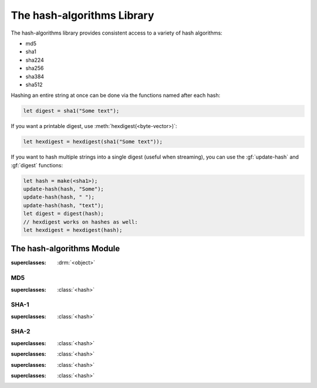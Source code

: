***************************
The hash-algorithms Library
***************************

.. current-library:: hash-algorithms
.. current-module:: hash-algorithms

The hash-algorithms library provides consistent access to a variety of
hash algorithms:

* md5
* sha1
* sha224
* sha256
* sha384
* sha512

Hashing an entire string at once can be done via the functions named
after each hash:

.. code-block:: dylan

    let digest = sha1("Some text");

If you want a printable digest, use :meth:`hexdigest(<byte-vector>)`:

.. code-block:: dylan

    let hexdigest = hexdigest(sha1("Some text"));

If you want to hash multiple strings into a single digest (useful when streaming),
you can use the :gf:`update-hash` and :gf:`digest` functions:

.. code-block:: dylan

    let hash = make(<sha1>);
    update-hash(hash, "Some");
    update-hash(hash, " ");
    update-hash(hash, "text");
    let digest = digest(hash);
    // hexdigest works on hashes as well:
    let hexdigest = hexdigest(hash);

The hash-algorithms Module
==========================

.. class:: <hash>

   :superclasses: :drm:`<object>`

.. generic-function:: digest-size

   Returns the digest size of the hash algorithm.

   :signature: digest-size (hash) => (digest-size)

   :parameter hash: An instance of :class:`<hash>`.
   :value digest-size: An instance of :drm:`<integer>`.

.. generic-function:: block-size

   Returns the block size of the hash algorithm.

   :signature: block-size (hash) => (block-size)

   :parameter hash: An instance of :class:`<hash>`.
   :value block-size: An instance of :drm:`<integer>`.

.. generic-function:: update-hash

   Add more data to the hash.

   :signature: update-hash (hash, input) => ()

   :parameter hash: An instance of :class:`<hash>`.
   :parameter input: An instance of :drm:`<byte-string>`, :class:`<buffer>` or :class:`collections:byte-vector:<byte-vector>`.

   :description:

      Add more data to the hash. This is useful when streaming data or the data is
      available in multiple strings and you wish to avoid the overhead of concatenation.

      Calling ``update-hash`` multiple times is equivalent to calling it once with
      a concatenation of the arguments:

      .. code-block:: dylan

        let hash-separate = make(<sha1>);
        update-hash(hash-separate, "Some");
        update-hash(hash-separate, " ");
        update-hash(hash-separate, "text");
        let digest-separate = digest(hash-separate);

        let hash-combined = make(<sha1>);
        update-hash(hash-combined, "Some text");
        let digest-combined = digest(hash-combined);

        // digest-separate and digest-combined will be the same

   See also:

   * :gf:`digest`
   * :meth:`hexdigest(<hash>)`
   * :meth:`hexdigest(<byte-vector>)`

.. generic-function:: digest

   :signature: digest (hash) => (digest)

   :parameter hash: An instance of :class:`<hash>`.
   :value digest: An instance of :class:`collections:byte-vector:<byte-vector>`.

   :description:

      The return value *digest* is binary data and may include null bytes. To display
      this result in text form, use :meth:`hexdigest(<hash>)` or
      :meth:`hexdigest(<byte-vector>)`.

      Use :gf:`update-hash` to add data to the hash.

   See also:

   * :gf:`update-hash`
   * :meth:`hexdigest(<hash>)`
   * :meth:`hexdigest(<byte-vector>)`

.. method:: hexdigest
   :specializer: <hash>

   Returns the digest for the given hash as a hexadecimal string.

   :signature: hexdigest (hash) => (hexdigest)

   :parameter hash: An instance of :class:`<hash>`.
   :value hexdigest: An instance of :drm:`<byte-string>`.

   See also:

   * :gf:`digest`
   * :meth:`hexdigest(<byte-vector>)`

.. method:: hexdigest
   :specializer: <byte-vector>

   Returns the digest given as a hexadecimal string.

   :signature: hexdigest (digest) => (hexdigest)

   :parameter digest: An instance of :class:`collections:byte-vector:<byte-vector>`.
   :value hexdigest: An instance of :drm:`<byte-string>`.

   See also:

   * :gf:`digest`
   * :meth:`hexdigest(<hash>)`

MD5
---

.. class:: <md5>

   :superclasses: :class:`<hash>`

.. function:: md5

   :signature: md5 (input) => (digest)

   :parameter input: An instance of :drm:`<byte-string>`, :class:`<buffer>` or :class:`collections:byte-vector:<byte-vector>`.
   :value digest: An instance of :class:`collections:byte-vector:<byte-vector>`.

SHA-1
-----

.. class:: <sha1>

   :superclasses: :class:`<hash>`

.. function:: sha1

   :signature: sha1 (input) => (digest)

   :parameter input: An instance of :drm:`<byte-string>`, :class:`<buffer>` or :class:`collections:byte-vector:<byte-vector>`.
   :value digest: An instance of :class:`collections:byte-vector:<byte-vector>`.

SHA-2
-----

.. class:: <sha256>

   :superclasses: :class:`<hash>`

.. function:: sha256

   :signature: sha256 (input) => (digest)

   :parameter input: An instance of :drm:`<byte-string>`, :class:`<buffer>` or :class:`collections:byte-vector:<byte-vector>`.
   :value digest: An instance of :class:`collections:byte-vector:<byte-vector>`.

.. class:: <sha224>

   :superclasses: :class:`<hash>`

.. function:: sha224

   :signature: sha224 (input) => (digest)

   :parameter input: An instance of :drm:`<byte-string>`, :class:`<buffer>` or :class:`collections:byte-vector:<byte-vector>`.
   :value digest: An instance of :class:`collections:byte-vector:<byte-vector>`.

.. class:: <sha384>

   :superclasses: :class:`<hash>`

.. function:: sha384

   :signature: sha384 (input) => (digest)

   :parameter input: An instance of :drm:`<byte-string>`, :class:`<buffer>` or :class:`collections:byte-vector:<byte-vector>`.
   :value digest: An instance of :class:`collections:byte-vector:<byte-vector>`.

.. class:: <sha512>

   :superclasses: :class:`<hash>`

.. function:: sha512

   :signature: sha512 (input) => (digest)

   :parameter input: An instance of :drm:`<byte-string>`, :class:`<buffer>` or :class:`collections:byte-vector:<byte-vector>`.
   :value digest: An instance of :class:`collections:byte-vector:<byte-vector>`.
